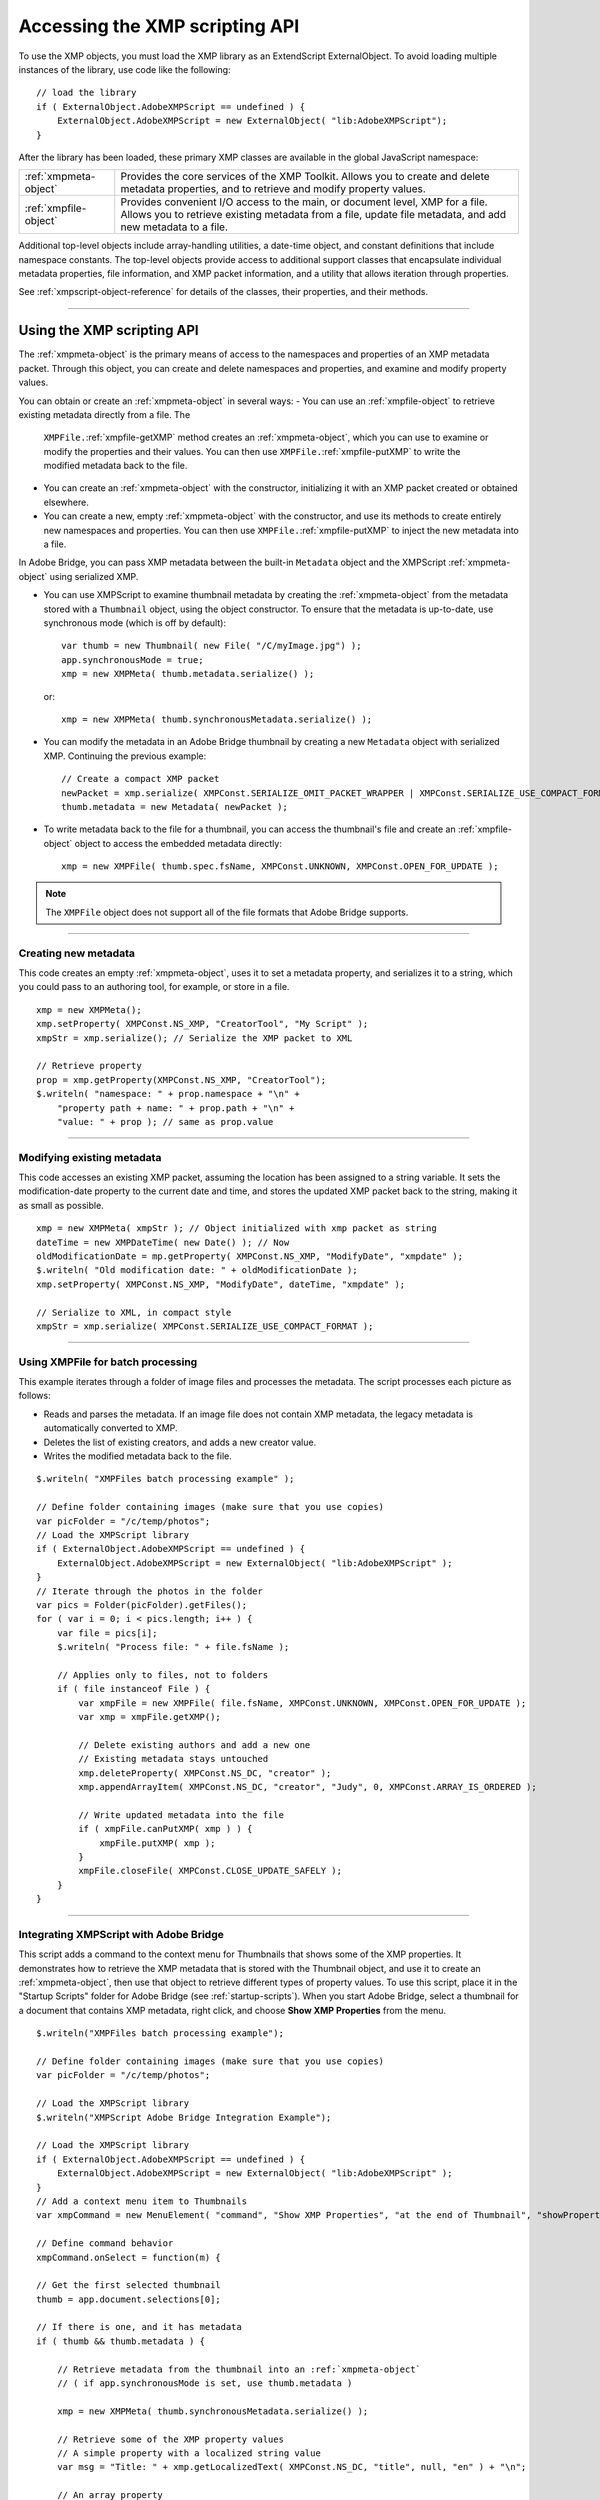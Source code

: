 .. _accessing-the-xmp-scripting-api:

Accessing the XMP scripting API
===============================
To use the XMP objects, you must load the XMP library as an ExtendScript ExternalObject. To avoid
loading multiple instances of the library, use code like the following::

    // load the library
    if ( ExternalObject.AdobeXMPScript == undefined ) {
        ExternalObject.AdobeXMPScript = new ExternalObject( "lib:AdobeXMPScript");
    }

After the library has been loaded, these primary XMP classes are available in the global JavaScript
namespace:

=====================  ==========================================================================================
:ref:`xmpmeta-object`  Provides the core services of the XMP Toolkit. Allows you to create and delete
                       metadata properties, and to retrieve and modify property values.
:ref:`xmpfile-object`  Provides convenient I/O access to the main, or document level, XMP for a file. Allows
                       you to retrieve existing metadata from a file, update file metadata, and add new
                       metadata to a file.
=====================  ==========================================================================================

Additional top-level objects include array-handling utilities, a date-time object, and constant definitions
that include namespace constants. The top-level objects provide access to additional support classes that
encapsulate individual metadata properties, file information, and XMP packet information, and a utility
that allows iteration through properties.

See :ref:`xmpscript-object-reference` for details of the classes, their properties, and their
methods.

--------------------------------------------------------------------------------

.. _using-the-xmp-scripting-api:

Using the XMP scripting API
---------------------------

The :ref:`xmpmeta-object` is the primary means of access to the namespaces and properties of an XMP
metadata packet. Through this object, you can create and delete namespaces and properties, and
examine and modify property values.

You can obtain or create an :ref:`xmpmeta-object` in several ways:
- You can use an :ref:`xmpfile-object` to retrieve existing metadata directly from a file. The
  ``XMPFile.``:ref:`xmpfile-getXMP` method creates an :ref:`xmpmeta-object`, which you can use to examine or modify the
  properties and their values. You can then use ``XMPFile.``:ref:`xmpfile-putXMP` to write the modified metadata back
  to the file.
- You can create an :ref:`xmpmeta-object` with the constructor, initializing it with an XMP packet created or
  obtained elsewhere.
- You can create a new, empty :ref:`xmpmeta-object` with the constructor, and use its methods to create
  entirely new namespaces and properties. You can then use ``XMPFile.``:ref:`xmpfile-putXMP` to inject the new
  metadata into a file.

In Adobe Bridge, you can pass XMP metadata between the built-in ``Metadata`` object and the XMPScript
:ref:`xmpmeta-object` using serialized XMP.

- You can use XMPScript to examine thumbnail metadata by creating the :ref:`xmpmeta-object` from the
  metadata stored with a ``Thumbnail`` object, using the object constructor. To ensure that the metadata is
  up-to-date, use synchronous mode (which is off by default)::

      var thumb = new Thumbnail( new File( "/C/myImage.jpg") );
      app.synchronousMode = true;
      xmp = new XMPMeta( thumb.metadata.serialize() );

  or::

      xmp = new XMPMeta( thumb.synchronousMetadata.serialize() );

- You can modify the metadata in an Adobe Bridge thumbnail by creating a new ``Metadata`` object with
  serialized XMP. Continuing the previous example::

      // Create a compact XMP packet
      newPacket = xmp.serialize( XMPConst.SERIALIZE_OMIT_PACKET_WRAPPER | XMPConst.SERIALIZE_USE_COMPACT_FORMAT ) );
      thumb.metadata = new Metadata( newPacket );

- To write metadata back to the file for a thumbnail, you can access the thumbnail's file and create an
  :ref:`xmpfile-object` object to access the embedded metadata directly::

    xmp = new XMPFile( thumb.spec.fsName, XMPConst.UNKNOWN, XMPConst.OPEN_FOR_UPDATE );

.. note:: The ``XMPFile`` object does not support all of the file formats that Adobe Bridge supports.

--------------------------------------------------------------------------------

.. _creating-new-metadata:

Creating new metadata
*********************

This code creates an empty :ref:`xmpmeta-object`, uses it to set a metadata property, and serializes it to a string,
which you could pass to an authoring tool, for example, or store in a file.

::

    xmp = new XMPMeta();
    xmp.setProperty( XMPConst.NS_XMP, "CreatorTool", "My Script" );
    xmpStr = xmp.serialize(); // Serialize the XMP packet to XML

    // Retrieve property
    prop = xmp.getProperty(XMPConst.NS_XMP, "CreatorTool");
    $.writeln( "namespace: " + prop.namespace + "\n" +
        "property path + name: " + prop.path + "\n" +
        "value: " + prop ); // same as prop.value

--------------------------------------------------------------------------------

.. _modifying-existing-metadata:

Modifying existing metadata
***************************

This code accesses an existing XMP packet, assuming the location has been assigned to a string variable. It
sets the modification-date property to the current date and time, and stores the updated XMP packet back
to the string, making it as small as possible.

::

    xmp = new XMPMeta( xmpStr ); // Object initialized with xmp packet as string
    dateTime = new XMPDateTime( new Date() ); // Now
    oldModificationDate = mp.getProperty( XMPConst.NS_XMP, "ModifyDate", "xmpdate" );
    $.writeln( "Old modification date: " + oldModificationDate );
    xmp.setProperty( XMPConst.NS_XMP, "ModifyDate", dateTime, "xmpdate" );

    // Serialize to XML, in compact style
    xmpStr = xmp.serialize( XMPConst.SERIALIZE_USE_COMPACT_FORMAT );

--------------------------------------------------------------------------------

.. _using-xmpfile-for-batch-processing:

Using XMPFile for batch processing
**********************************

This example iterates through a folder of image files and processes the metadata. The script processes
each picture as follows:

- Reads and parses the metadata. If an image file does not contain XMP metadata, the legacy metadata
  is automatically converted to XMP.
- Deletes the list of existing creators, and adds a new creator value.
- Writes the modified metadata back to the file.

::

    $.writeln( "XMPFiles batch processing example" );

    // Define folder containing images (make sure that you use copies)
    var picFolder = "/c/temp/photos";
    // Load the XMPScript library
    if ( ExternalObject.AdobeXMPScript == undefined ) {
        ExternalObject.AdobeXMPScript = new ExternalObject( "lib:AdobeXMPScript" );
    }
    // Iterate through the photos in the folder
    var pics = Folder(picFolder).getFiles();
    for ( var i = 0; i < pics.length; i++ ) {
        var file = pics[i];
        $.writeln( "Process file: " + file.fsName );

        // Applies only to files, not to folders
        if ( file instanceof File ) {
            var xmpFile = new XMPFile( file.fsName, XMPConst.UNKNOWN, XMPConst.OPEN_FOR_UPDATE );
            var xmp = xmpFile.getXMP();

            // Delete existing authors and add a new one
            // Existing metadata stays untouched
            xmp.deleteProperty( XMPConst.NS_DC, "creator" );
            xmp.appendArrayItem( XMPConst.NS_DC, "creator", "Judy", 0, XMPConst.ARRAY_IS_ORDERED );

            // Write updated metadata into the file
            if ( xmpFile.canPutXMP( xmp ) ) {
                xmpFile.putXMP( xmp );
            }
            xmpFile.closeFile( XMPConst.CLOSE_UPDATE_SAFELY );
        }
    }

--------------------------------------------------------------------------------

.. _integrating-xmpscript-with-adobe-bridge:

Integrating XMPScript with Adobe Bridge
***************************************

This script adds a command to the context menu for Thumbnails that shows some of the XMP properties.
It demonstrates how to retrieve the XMP metadata that is stored with the Thumbnail object, and use it to
create an :ref:`xmpmeta-object`, then use that object to retrieve different types of property values.
To use this script, place it in the "Startup Scripts" folder for Adobe Bridge (see :ref:`startup-scripts`).
When you start Adobe Bridge, select a thumbnail for a document that contains XMP metadata, right click,
and choose **Show XMP Properties** from the menu.

::

    $.writeln("XMPFiles batch processing example");

    // Define folder containing images (make sure that you use copies)
    var picFolder = "/c/temp/photos";

    // Load the XMPScript library
    $.writeln("XMPScript Adobe Bridge Integration Example");

    // Load the XMPScript library
    if ( ExternalObject.AdobeXMPScript == undefined ) {
        ExternalObject.AdobeXMPScript = new ExternalObject( "lib:AdobeXMPScript" );
    }
    // Add a context menu item to Thumbnails
    var xmpCommand = new MenuElement( "command", "Show XMP Properties", "at the end of Thumbnail", "showProperties" );

    // Define command behavior
    xmpCommand.onSelect = function(m) {

    // Get the first selected thumbnail
    thumb = app.document.selections[0];

    // If there is one, and it has metadata
    if ( thumb && thumb.metadata ) {

        // Retrieve metadata from the thumbnail into an :ref:`xmpmeta-object`
        // ( if app.synchronousMode is set, use thumb.metadata )

        xmp = new XMPMeta( thumb.synchronousMetadata.serialize() );

        // Retrieve some of the XMP property values
        // A simple property with a localized string value
        var msg = "Title: " + xmp.getLocalizedText( XMPConst.NS_DC, "title", null, "en" ) + "\n";

        // An array property
        msg += "Authors of the document:\n";
        num = xmp.countArrayItems( XMPConst.NS_DC, "creator" );
        for ( var i = 1; i <= num; i++ ) {}
            msg += "* " + xmp.getArrayItem( XMPConst.NS_DC, "creator", i ) + "\n";
        }

        // A simple property with a date value
        msg += "Creation Date: " + xmp.getProperty( XMPConst.NS_XMP, "CreateDate" )

        // Display the values
        Window.alert( msg );
    } else {
        Window.alert( "No thumbnail selected or no XMP contained" );
    }

